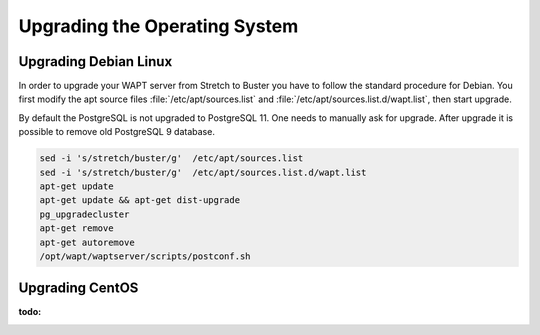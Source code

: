 .. Reminder for header structure :
   Niveau 1 : ====================
   Niveau 2 : --------------------
   Niveau 3 : ++++++++++++++++++++
   Niveau 4 : """"""""""""""""""""
   Niveau 5 : ^^^^^^^^^^^^^^^^^^^^

.. meta::
   :description: Upgrading the Operating System
   :keywords: WAPT, upgrade, upgrading, documentation, os, operating system

.. raw:: html

    <style> .red {color:red} </style>
    <style> .green {color:green} </style>

.. role:: red

.. role:: green

.. _upgrade-waptserver-os:


Upgrading the Operating System
==============================

Upgrading Debian Linux
------------------------------

In order to upgrade your WAPT server from Stretch to Buster you have to follow the 
standard procedure for Debian. You first modify the apt source files :file:`/etc/apt/sources.list`
and :file:`/etc/apt/sources.list.d/wapt.list`, then start upgrade. 

By default the PostgreSQL is not upgraded to PostgreSQL 11. One needs to manually ask
for upgrade. After upgrade it is possible to remove old PostgreSQL 9 database.

.. code-block:: bash

  sed -i 's/stretch/buster/g'  /etc/apt/sources.list
  sed -i 's/stretch/buster/g'  /etc/apt/sources.list.d/wapt.list
  apt-get update
  apt-get update && apt-get dist-upgrade
  pg_upgradecluster
  apt-get remove 
  apt-get autoremove
  /opt/wapt/waptserver/scripts/postconf.sh

 
Upgrading CentOS
------------------------------

:todo: